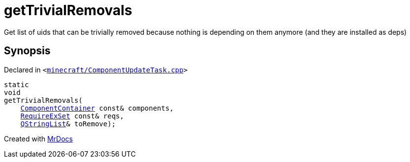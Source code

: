 [#getTrivialRemovals]
= getTrivialRemovals
:relfileprefix: 
:mrdocs:


Get list of uids that can be trivially removed because nothing is depending on them anymore (and they are installed as deps)



== Synopsis

Declared in `&lt;https://github.com/PrismLauncher/PrismLauncher/blob/develop/launcher/minecraft/ComponentUpdateTask.cpp#L296[minecraft&sol;ComponentUpdateTask&period;cpp]&gt;`

[source,cpp,subs="verbatim,replacements,macros,-callouts"]
----
static
void
getTrivialRemovals(
    xref:ComponentContainer.adoc[ComponentContainer] const& components,
    xref:00namespace/RequireExSet.adoc[RequireExSet] const& reqs,
    xref:QStringList.adoc[QStringList]& toRemove);
----



[.small]#Created with https://www.mrdocs.com[MrDocs]#
